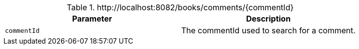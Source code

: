 .+http://localhost:8082/books/comments/{commentId}+
|===
|Parameter|Description

|`+commentId+`
|The commentId used to search for a comment.

|===